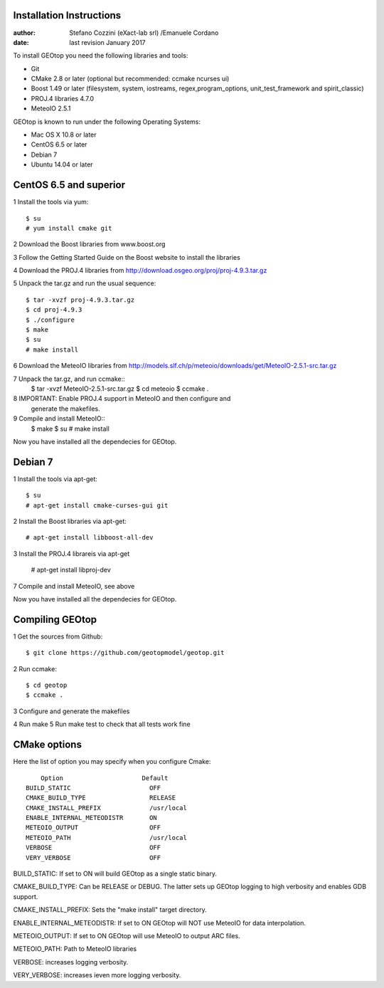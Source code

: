 Installation Instructions
=========================

:author: Stefano Cozzini (eXact-lab srl) /Emanuele Cordano 
:date: last revision January 2017


To install GEOtop you need the following libraries and tools:

- Git
- CMake 2.8 or later (optional but recommended: ccmake ncurses ui)
- Boost 1.49 or later (filesystem, system, iostreams, regex,program_options, unit_test_framework and spirit_classic)
- PROJ.4 libraries 4.7.0
- MeteoIO 2.5.1

GEOtop is known to run under the following Operating Systems:

- Mac OS X 10.8 or later
- CentOS 6.5 or later
- Debian 7
- Ubuntu 14.04 or later

CentOS 6.5 and superior
========================= 

1 Install the tools via yum::

    $ su
    # yum install cmake git

2 Download the Boost libraries from www.boost.org

3 Follow the Getting Started Guide on the Boost website to install the libraries

4 Download the PROJ.4 libraries from  http://download.osgeo.org/proj/proj-4.9.3.tar.gz

5 Unpack the tar.gz and run the usual sequence::

    $ tar -xvzf proj-4.9.3.tar.gz
    $ cd proj-4.9.3
    $ ./configure
    $ make
    $ su
    # make install

6 Download the MeteoIO libraries from http://models.slf.ch/p/meteoio/downloads/get/MeteoIO-2.5.1-src.tar.gz

7 Unpack the tar.gz, and run ccmake::
    $ tar -xvzf MeteoIO-2.5.1-src.tar.gz
    $ cd meteoio
    $ ccmake .

8 IMPORTANT: Enable PROJ.4 support in MeteoIO and then configure and
   generate the makefiles.

9 Compile and install MeteoIO::
    $ make
    $ su
    # make install

Now you have installed all the dependecies for GEOtop.

Debian 7
========

1 Install the tools via apt-get::

    $ su
    # apt-get install cmake-curses-gui git

2 Install the Boost libraries via apt-get::

    # apt-get install libboost-all-dev

3 Install the PROJ.4 librareis via apt-get

    # apt-get install libproj-dev

7 Compile and install MeteoIO, see above

Now you have installed all the dependecies for GEOtop.

Compiling GEOtop
================

1 Get the sources from Github::

    $ git clone https://github.com/geotopmodel/geotop.git

2 Run ccmake::

    $ cd geotop
    $ ccmake .

3 Configure and generate the makefiles

4 Run make
5 Run make test to check that all tests work fine 

CMake options
=============

Here the list of option you may specify when you configure Cmake::

     Option                     Default
 BUILD_STATIC                     OFF
 CMAKE_BUILD_TYPE                 RELEASE
 CMAKE_INSTALL_PREFIX             /usr/local
 ENABLE_INTERNAL_METEODISTR       ON
 METEOIO_OUTPUT                   OFF
 METEOIO_PATH                     /usr/local
 VERBOSE                          OFF
 VERY_VERBOSE                     OFF


BUILD_STATIC: If set to ON will build GEOtop as a single static binary.

CMAKE_BUILD_TYPE: Can be RELEASE or DEBUG. The latter sets up GEOtop
logging to high verbosity and enables GDB support.

CMAKE_INSTALL_PREFIX: Sets the "make install" target directory.

ENABLE_INTERNAL_METEODISTR: If set to ON GEOtop will NOT use MeteoIO for
data interpolation.

METEOIO_OUTPUT: If set to ON GEOtop will use MeteoIO to output ARC
files.

METEOIO_PATH: Path to MeteoIO libraries

VERBOSE: increases logging verbosity.

VERY_VERBOSE: increases ieven more logging verbosity.

